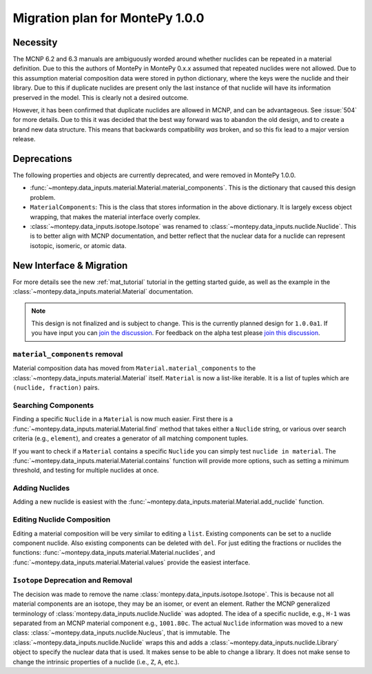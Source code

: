 .. _migrate 0 1:

Migration plan for MontePy 1.0.0
================================

.. meta::
   :description: Migration plan for moving from MontePy 0.x to MontePy 1.0.0

Necessity
---------

The MCNP 6.2 and 6.3 manuals are ambiguously worded around whether nuclides can be repeated in a material definition.
Due to this the authors of MontePy in MontePy 0.x.x assumed that repeated nuclides were not allowed.
Due to this assumption material composition data were stored in  python dictionary,
where the keys were the nuclide and their library.
Due to this if duplicate nuclides are present only the last instance of that nuclide will have its information preserved in the model.
This is clearly not a desired outcome.

However, it has been confirmed that  duplicate nuclides are allowed in MCNP,
and can be advantageous. 
See :issue:`504` for more details.
Due to this it was decided that the best way forward was to abandon the old design,
and to create a brand new data structure.
This means that backwards compatibility *was* broken, 
and so this fix lead to a major version release.


Deprecations
------------
The following properties and objects are currently deprecated, 
and were removed in MontePy 1.0.0.

* :func:`~montepy.data_inputs.material.Material.material_components`. 
  This is the dictionary that caused this design problem. 

* ``MaterialComponents``:
  This is the class that stores information in the above dictionary. 
  It is largely excess object wrapping, that makes the material interface 
  overly complex.

* :class:`~montepy.data_inputs.isotope.Isotope` was renamed to :class:`~montepy.data_inputs.nuclide.Nuclide`. 
  This is to better align with MCNP documentation,
  and better reflect that the nuclear data for a nuclide can represent 
  isotopic, isomeric, or atomic data.


New Interface & Migration
-------------------------

For more details see the new :ref:`mat_tutorial` tutorial in the getting started guide,
as well as the example in the :class:`~montepy.data_inputs.material.Material` documentation.

.. note::

        This design is not finalized and is subject to change.
        This is the currently planned design for ``1.0.0a1``.
        If you have input you can `join the discussion <https://github.com/idaholab/MontePy/discussions/475>`_.
        For feedback on the alpha test please `join this discussion <https://github.com/idaholab/MontePy/discussions/604>`_.

``material_components`` removal
^^^^^^^^^^^^^^^^^^^^^^^^^^^^^^^

Material composition data has moved from ``Material.material_components`` to the
:class:`~montepy.data_inputs.material.Material` itself.
``Material`` is now a list-like iterable.
It is a list of tuples which are ``(nuclide, fraction)`` pairs.

.. testcode::
   :skipif: True # avoid running on < 1.0.0

   >>> import montepy 
   >>> problem = montepy.read_input("tests/inputs/test.imcnp")
   >>> mat = problem.materials[1]
   >>> mat[0]
   (Nuclide('92235.80c'), 5)
   >>> mat[1]
   (Nuclide('92238.80c'), 95)

Searching Components
^^^^^^^^^^^^^^^^^^^^

Finding a specific ``Nuclide`` in a ``Material`` is now much easier.
First there is a :func:`~montepy.data_inputs.material.Material.find` method that takes either a ``Nuclide`` string,
or various over search criteria (e.g., ``element``),
and creates a generator of all matching component tuples.

If you want to check if a ``Material`` contains a specific ``Nuclide``
you can simply test ``nuclide in material``.
The :func:`~montepy.data_inputs.material.Material.contains` function will provide more options,
such as setting a minimum threshold, and testing for multiple nuclides at once.

Adding Nuclides
^^^^^^^^^^^^^^^

Adding a new nuclide is easiest with the :func:`~montepy.data_inputs.material.Material.add_nuclide` function.

Editing Nuclide Composition
^^^^^^^^^^^^^^^^^^^^^^^^^^^

Editing a material composition will be very similar to editing a ``list``.
Existing components can be set to a nuclide component nuclide.
Also existing components can be deleted with ``del``. 
For just editing the fractions or nuclides the functions:
:func:`~montepy.data_inputs.material.Material.nuclides`,
and :func:`~montepy.data_inputs.material.Material.values` provide the easiest interface.


``Isotope`` Deprecation and Removal
^^^^^^^^^^^^^^^^^^^^^^^^^^^^^^^^^^^

The decision was made to remove the name :class:`montepy.data_inputs.isotope.Isotope`.
This is because not all material components are an isotope,
they may be an isomer, or event an element.
Rather the MCNP generalized terminology of :class:`montepy.data_inputs.nuclide.Nuclide` was adopted.
The idea of a specific nuclide, e.g., ``H-1`` was separated from an
MCNP material component e.g., ``1001.80c``. 
The actual ``Nuclide`` information was moved to a new class: :class:`~montepy.data_inputs.nuclide.Nucleus`,
that is immutable. 
The :class:`~montepy.data_inputs.nuclide.Nuclide` wraps this and adds a :class:`~montepy.data_inputs.nuclide.Library` object to specify the nuclear data that is used.
It makes sense to be able to change a library.
It does not make sense to change the intrinsic properties of a nuclide (i.e., ``Z``, ``A``, etc.).
